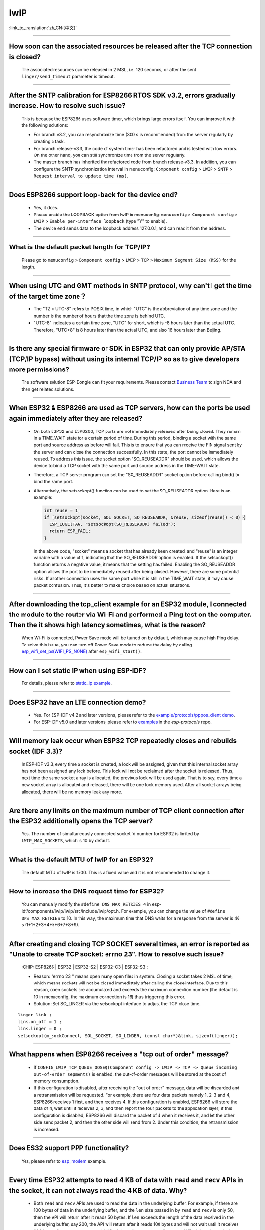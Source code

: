 lwIP
====

:link_to_translation:`zh_CN:[中文]`

.. raw:: html

   <style>
   body {counter-reset: h2}
     h2 {counter-reset: h3}
     h2:before {counter-increment: h2; content: counter(h2) ". "}
     h3:before {counter-increment: h3; content: counter(h2) "." counter(h3) ". "}
     h2.nocount:before, h3.nocount:before, { content: ""; counter-increment: none }
   </style>

--------------

How soon can the associated resources be released after the TCP connection is closed?
-----------------------------------------------------------------------------------------------------------------

  The associated resources can be released in 2 MSL, i.e. 120 seconds, or after the sent ``linger/send_timeout`` parameter is timeout.

--------------

After the SNTP calibration for ESP8266 RTOS SDK v3.2, errors gradually increase. How to resolve such issue?
------------------------------------------------------------------------------------------------------------------------------------------------

  This is because the ESP8266 uses software timer, which brings large errors itself. You can improve it with the following solutions:

  - For branch v3.2, you can resynchronize time (300 s is recommended) from the server regularly by creating a task.
  - For branch release-v3.3, the code of system timer has been refactored and is tested with low errors. On the other hand, you can still synchronize time from the server regularly.
  - The master branch has inherited the refactored code from branch release-v3.3. In addition, you can configure the SNTP synchronization interval in menuconfig: ``Component config`` > ``LWIP`` > ``SNTP`` > ``Request interval to update time (ms)``.

-----------------

Does ESP8266 support loop-back for the device end?
-----------------------------------------------------------------------------------------------------

  - Yes, it does.
  - Please enable the LOOPBACK option from lwIP in menuconfig: ``menuconfig`` > ``Component config`` > ``LWIP`` > ``Enable per-interface loopback`` (type "Y" to enable).
  - The device end sends data to the loopback address 127.0.0.1, and can read it from the address.

--------------

What is the default packet length for TCP/IP?
-----------------------------------------------------------------

  Please go to ``menuconfig`` > ``Component config`` > ``LWIP`` > ``TCP`` > ``Maximum Segment Size (MSS)`` for the length.

--------------

When using UTC and GMT methods in SNTP protocol, why can't I get the time of the target time zone？
---------------------------------------------------------------------------------------------------------------------------------------

  - The "TZ = UTC-8" refers to POSIX time, in which "UTC" is the abbreviation of any time zone and the number is the number of hours that the time zone is behind UTC.
  - "UTC-8" indicates a certain time zone, "UTC" for short, which is -8 hours later than the actual UTC. Therefore, "UTC+8" is 8 hours later than the actual UTC, and also 16 hours later than Beijing.

--------------

Is there any special firmware or SDK in ESP32 that can only provide AP/STA (TCP/IP bypass) without using its internal TCP/IP so as to give developers more permissions?
--------------------------------------------------------------------------------------------------------------------------------------------------------------------------------------------------------

  The software solution ESP-Dongle can fit your requirements. Please contact `Business Team <https://www.espressif.com/en/contact-us/sales-questions>`_ to sign NDA and then get related solutions.

--------------

When ESP32 & ESP8266 are used as TCP servers, how can the ports be used again immediately after they are released?
-------------------------------------------------------------------------------------------------------------------------------------------------------------------------------------------------------

  - On both ESP32 and ESP8266, TCP ports are not immediately released after being closed. They remain in a TIME_WAIT state for a certain period of time. During this period, binding a socket with the same port and source address as before will fail. This is to ensure that you can receive the FIN signal sent by the server and can close the connection successfully. In this state, the port cannot be immediately reused. To address this issue, the socket option "SO_REUSEADDR" should be used, which allows the device to bind a TCP socket with the same port and source address in the TIME-WAIT state.

  - Therefore, a TCP server program can set the "SO_REUSEADDR" socket option before calling bind() to bind the same port.
  - Alternatively, the setsockopt() function can be used to set the SO_REUSEADDR option. Here is an example:

    .. code-block:: c

      int reuse = 1;
      if (setsockopt(socket, SOL_SOCKET, SO_REUSEADDR, &reuse, sizeof(reuse)) < 0) {
        ESP_LOGE(TAG, "setsockopt(SO_REUSEADDR) failed");
        return ESP_FAIL;
      }

    In the above code, "socket" means a socket that has already been created, and "reuse" is an integer variable with a value of 1, indicating that the SO_REUSEADDR option is enabled. If the setsockopt() function returns a negative value, it means that the setting has failed.
    Enabling the SO_REUSEADDR option allows the port to be immediately reused after being closed. However, there are some potential risks. If another connection uses the same port while it is still in the TIME_WAIT state, it may cause packet confusion. Thus, it's better to make choice based on actual situations.

------------------

After downloading the tcp_client example for an ESP32 module, I connected the module to the router via Wi-Fi and performed a Ping test on the computer. Then the it shows high latency sometimes, what is the reason?
----------------------------------------------------------------------------------------------------------------------------------------------------------------------------------------------------------------------------------------------------------------

  When Wi-Fi is connected, Power Save mode will be turned on by default, which may cause high Ping delay. To solve this issue, you can turn off Power Save mode to reduce the delay by calling `esp_wifi_set_ps(WIFI_PS_NONE) <https://docs.espressif.com/projects/esp-idf/en/latest/esp32/api-reference/network/esp_wifi.html#_CPPv415esp_wifi_set_ps14wifi_ps_type_t>`_ after ``esp_wifi_start()``.

----------------------

How can I set static IP when using ESP-IDF?
------------------------------------------------------------------------------------------------------------------------------------------------------------------------------

  For details, please refer to `static_ip example <https://github.com/espressif/esp-idf/tree/master/examples/protocols/static_ip>`__.

--------------

Does ESP32 have an LTE connection demo?
---------------------------------------------------------------------------------------

  - Yes. For ESP-IDF v4.2 and later versions, please refer to the `example/protocols/pppos_client demo <https://github.com/espressif/esp-idf/tree/v4.4.4/examples/protocols/pppos_client>`__.
  - For ESP-IDF v5.0 and later versions, please refer to `examples <https://github.com/espressif/esp-protocols/tree/master/components/esp_modem/examples/pppos_client>`__ in the `esp-protocols` repo.

--------------

Will memory leak occur when ESP32 TCP repeatedly closes and rebuilds socket (IDF 3.3)?
------------------------------------------------------------------------------------------------------------------------------------------------------------------------------

  In ESP-IDF v3.3, every time a socket is created, a lock will be assigned, given that this internal socket array has not been assigned any lock before. This lock will not be reclaimed after the socket is released. Thus, next time the same socket array is allocated, the previous lock will be used again. That is to say, every time a new socket array is allocated and released, there will be one lock memory used. After all socket arrays being allocated, there will be no memory leak any more.

----------------

Are there any limits on the maximum number of TCP client connection after the ESP32 additionally opens the TCP server?
----------------------------------------------------------------------------------------------------------------------------------------------------------------

  Yes. The number of simultaneously connected socket fd number for ESP32 is limited by ``LWIP_MAX_SOCKETS``, which is 10 by default.

--------------

What is the default MTU of lwIP for an ESP32?
----------------------------------------------------------------------------------------------

  The default MTU of lwIP is 1500. This is a fixed value and it is not recommended to change it.

---------------

How to increase the DNS request time for ESP32?
------------------------------------------------------------------------------------

  You can manually modify the ``#define DNS_MAX_RETRIES 4`` in esp-idf/components/lwip/lwip/src/include/lwip/opt.h. For example, you can change the value of ``#define DNS_MAX_RETRIES`` to 10. In this way, the maximum time that DNS waits for a response from the server is 46 s (1+1+2+3+4+5+6+7+8+9).

---------------

After creating and closing TCP SOCKET several times, an error is reported as "Unable to create TCP socket: errno 23". How to resolve such issue?
----------------------------------------------------------------------------------------------------------------------------------------------------------------------------------------------
  :CHIP\: ESP8266 | ESP32 | ESP32-S2 | ESP32-C3 | ESP32-S3 :

  - Reason: "errno 23 " means open many open files in system. Closing a socket takes 2 MSL of time, which means sockets will not be closed immediately after calling the close interface. Due to this reason, open sockets are accumulated and exceeds the maximum connection number (the default is 10 in menuconfig, the maximum connection is 16) thus triggering this error.
  - Solution: Set SO_LINGER via the setsockopt interface to adjust the TCP close time.

::

    linger link ;
    link.on_off = 1 ;
    link.linger = 0 ;
    setsockopt(m_sockConnect, SOL_SOCKET, SO_LINGER, (const char*)&link, sizeof(linger));

-----------------------------

What happens when ESP8266 receives a "tcp out of order" message?
-------------------------------------------------------------------------------------

  - If ``CONFIG_LWIP_TCP_QUEUE_OOSEQ(Component config -> LWIP -> TCP -> Queue incoming out-of-order segments)`` is enabled, the out-of-order messages will be stored at the cost of memory consumption.
  - If this configuration is disabled, after receiving the "out of order" message, data will be discarded and a retransmission will be requested. For example, there are four data packets namely 1, 2, 3 and 4, ESP8266 receives 1 first, and then receives 4. If this configuration is enabled, ESP8266 will store the data of 4, wait until it receives 2, 3, and then report the four packets to the application layer; if this configuration is disabled, ESP8266 will discard the packet of 4 when it receives it, and let the other side send packet 2, and then the other side will send from 2. Under this condition, the retransmission is increased.

----------------

Does ES32 support PPP functionality?
----------------------------------------------------------------------------------------------------------------

  Yes, please refer to `esp_modem <https://github.com/espressif/esp-protocols/tree/master/components/esp_modem/examples/>`__ example.

----------------

Every time ESP32 attempts to read 4 KB of data with ``read`` and ``recv`` APIs in the socket, it can not always read the 4 KB of data. Why?
--------------------------------------------------------------------------------------------------------------------------------------------------------------------------

  - Both ``read`` and ``recv`` APIs are used to read the data in the underlying buffer. For example, if there are 100 bytes of data in the underlying buffer, and the ``len`` size passed in by ``read`` and ``recv`` is only 50, then the API will return after it reads 50 bytes. If ``len`` exceeds the length of the data received in the underlying buffer, say 200, the API will return after it reads 100 bytes and will not wait until it receives 200 bytes. So, an attempt to read 4 KB of data will not necessarily return 4 KB of data, but only the data available in the underlying buffer at the time of reading.
  - If you need to read 4 KB of data every time, it is recommended to use application code on top of the socket layer to design the corresponding logic, which reads data recursively until it reaches 4 KB.

----------------

What is the version of lwIP currently used in ESP-IDF?
--------------------------------------------------------------------------------------------------------------------------------

  lwIP v2.1.3 is used currently.

----------------

In DHCP mode, will ESP32 renew the IP or apply for a new IP when the lease expires?
--------------------------------------------------------------------------------------------------------------------------------

  There are two lease periods, T1 (1/2 time of the lease) and T2 (7/8 time of the lease) in DHCP mode. When both lease expires, ESP32 usually renews the same IP. Only when both of them fail to renew will ESP32 apply for a new IP.

----------------

Why does ESP-IDF report an error when ``SO_SNDBUF`` option of ``setsockopt`` are used to get or set the size of the send buffer?
-------------------------------------------------------------------------------------------------------------------------------------

  By default, lwIP does not support ``SO_SNDBUF``. To set the send buffer size, go to ``menuconfig`` -> ``Component config`` -> ``LWIP`` -> ``TCP`` -> ``Default send buffer size``. To get or set the receive buffer size, you need to enable the ``CONFIG_LWIP_SO_RCVBUF`` option in menuconfig before you can use the ``SO_RCVBUF`` option of ``setsockopt`` to get or set the receive buffer size.

----------------

I find that the network data latency of TCP & UDP is large when testing ESP-IDF. What is the buffering data mechanism of TCP & UDP protocols?
---------------------------------------------------------------------------------------------------------------------------------------------------------------------------------------------------------------------

  - For TCP, there is ``TCP_NODELAY`` option in socket option. You can enable this option to disable the Nagle algorithm which is enabled by default, so that the data will not be cached locally and then sent together.
  - For UDP, UDP data is sent directly. If there is any delay, it is because of the delay of the Wi-Fi network environment, not the UDP itself.
  - If TCP retransmission is caused by poor network environment, and the transmission interval is set too long, high latency will occur. You can try to shorten the RTO value (by modifying ``component config`` -> ``lwip`` -> ``tcp`` -> ``Default TCP rto time`` and ``TCP timer interval`` options in menuconfig).

----------------

How to choose the default route when ESP32 works as dual NICs (e.g. ETH+STA)?
-----------------------------------------------------------------------------------------------------------

  The following summarizes how the default route is selected for dual NICs, using ETH and STA as examples.

  - Supposing ETH and STA are in the same LAN:

    - When the device accesses the LAN address, the data will go to the last up netif.
    - When the device accesses the non-LAN address, the data will go to the netif with the larger ``route_prio`` value.

  - Supposing ETH and STA are not in a LAN, ETH belongs to 192.168.3.x segment, and STA belongs to 192.168.2.x segment:

    - When the device accesses 192.168.3.5, it will take the ETH netif.
    - When the device accesses 192.168.2.5, it will take the STA netif.
    - When the device accesses 10.10.10.10, it takes the default route (the netif with the larger ``route_prio`` value). When netif is up, it sets the default route based on the ``route_prio`` value size, and the default route is often the netif with the larger ``route_prio`` value. When the device accesses an address that is not inside the routing table, the data takes the default route.

----------------

How do I enable keepalive for TCP in ESP-IDF?
-----------------------------------------------------------------------------------------------------------

  You can refer to the code for enabling TCP keepalive in `esp_tls.c <https://github.com/espressif/esp-idf/blob/v4.4.1/components/esp-tls/esp_tls.c#L207>`_.

----------------

Is it possible to operate the same socket in multiple threads in ESP-IDF?
-----------------------------------------------------------------------------------------------------------

  In ESP-IDF, it is possible for multiple threads to share one single socket for communication. Each thread can use the same socket to send and receive data, but it is important to ensure thread synchronization when accessing the socket to avoid race conditions and deadlocks. Typically, a mutex can be used to control access to the socket, ensuring that each thread's access to the socket is mutually exclusive to avoid data corruption caused by concurrent access to the socket. However, operating on the same socket from multiple threads is risky, and it is not recommended.

----------------

How much time do ESP devices allocate to other device's IPs in ESP DHCP server mode?
-----------------------------------------------------------------------------------------------------------

  The default is 120 s. Please refer to the ``DHCPS_LEASE_TIME_DEF`` parameter, which is not recommended to be set to a small value.

----------------

What are the three lease related times in ESP-IDF DHCP? What parameters in the code do they correspond to?
-----------------------------------------------------------------------------------------------------------

  They are Address Lease Time, Lease Renewal Time and Lease Rebinding Time, corresponding to the lwIP codes ``offered_t0_lease``, ``offered_t1_renew``, and ``offered_t2_rebind`` respectively.

----------------

What is the maximum length for each data transmission in the ESP-IDF lwIP?
-----------------------------------------------------------------------------------------------------------

  If you are using the socket interface ``send``, the maximum length supported is determined by the ``SSIZE_MAX`` parameter. If you use the ``tcp_write`` function, the maximum length is limited by ``snd_buf`` (send buffer length). ``send`` is a socket interface wrapped by lwIP based on the sequential API, which is a higher-level interface than ``tcp_write`` and is more suitable for user-level calls. There is basically no difference in resource usage between the two API calls.

----------------

If I need more debug logs for lwIP layer related issues with ESP-IDF, how can I enable the corresponding debug log to be printed (e.g. DHCP, IP)?
-------------------------------------------------------------------------------------------------------------------------------------------------------------------------------------------------------------------

  - To print lwIP-related debug log, open menuconfig, go to ``Component config`` -> ``LWIP``, and enable the option ``Enable LWIP Debug``. There are sub-options, including ``Enable IP debug messages`` and ``Enable DHCP debug messages``. You could enable them as needed.
  - If you don't find the desired debug log module in the above menuconfig, such as, UDP module, first check if there is ``#define UDP_DEBUG`` in ``esp-idf/components/lwip/port/esp32/include/lwipopts.h``. If yes, change ``#define UDP_DEBUG LWIP_DBG_OFF`` to ``#define UDP_DEBUG LWIP_DBG_ON`` manually. If no, add ``#define UDP_DEBUG LWIP_DBG_ON`` to ``esp-idf/components/lwip/port/esp32/include/lwipopts.h`` referring to ``#define UDP_DEBUG LWIP_DBG_OFF`` in `esp-idf/components/lwip/lwip/src/include/lwip/opt.h <https://github.com/espressif/esp-lwip/blob/ 76303df2386902e0d7873be4217f1d9d1b50f982/src/include/lwip/opt.h#L3489>`_ file.

----------------

What is the difference between socket blocking and non-blocking in ESP-IDF?
-----------------------------------------------------------------------------------------------------------

  - For reads, the difference is whether the read interface returns immediately when no data arrives at the bottom. A blocking read will wait until data has arrived or until an exception occurs, while a non-blocking read will return immediately with or without data.
  - For writes, the difference is whether the write interface returns immediately when the underlying buffer is full. For blocking write, if the underlying buffer is not writable (the underlying buffer is full or the peer has not acknowledged the previously sent data), the write operation will keep blocking until it is writable or an exception occurs. For non-blocking write, it will write as much as it can without waiting for the underlying buffer to be writable or the length of the write to be returned.
  - The non-blocking interface call does not block the current process, while the blocking interface does.

----------------

Can ESP32 use the IP of the previous successful connection for communication after connecting to the router, and in case of failure, re-enter the authentication process and use DHCP to obtain a new IP?
--------------------------------------------------------------------------------------------------------------------------------------------------------------------------------------------------------------------------------------------

  - Yes, if you enable ``Component config`` -> ``LWIP ->DHCP: Restore last IP obtained from DHCP server`` option in menuconfig.
  - Note that you cannot use a static IP instead, because static IP settings do not have conflict detection. It may lead to IP conflict.

----------------

How do I achieve connect_timeout when programming with sockets?
-----------------------------------------------------------------------------------------------------------------------------------------------------------------------------------------------------------------------------------------------

  -  If you set the socket to the non-blocking mode, the connect() function will also be non-blocking. Then you can set the timeout by the select() function to determine whether the socket is connected successfully or not. For details, please refer to `"connect_timeout settings of sockets" <https://blog.csdn.net/wy5761/article/details/17695349>`_.

----------------

When ESP32 uses SNTP to synchronize the current time, I found that there is a random delay. After further analysis, I found that it is caused by ``SNTP_STARTUP_DELAY`` in the IDF lwip component, the default value of which is 1. Is there any way to avoid the random delay without modifying the IDF component?
-----------------------------------------------------------------------------------------------------------------------------------------------------------------------------------------------------------------------------------------------------------------------------------------------------------------------------------------------------------

  - There is no way to avoid the random delay without modifying the IDF component. You need to manually add the code ``#define SNTP_STARTUP_DELAY 0`` to lwipopts.h in the lwip component. This code reduces the time that SNTP takes to send a request, so it can reduce the total time for ESP devices connecting to the cloud after they are powered up as a result.
  - The reason for enabling this random delay option by default is that it is mandated by the SNTP RFC protocol. A random delay can reduce the number of simultaneous accessing devices, so this can prevent the SNTP server from being overloaded.

----------------

Do IPv4 and IPv6 support setting a static IP?
-----------------------------------------------------------------------------------------------------------------------------------------

  - If it is a local static IP, IPv4 supports manual configuration, but the local IP for IPv6 is automatically generated according to protocol rules and does not require manual configuration.
  - If it is a global static IP, both IPv6 and IPv4 support manual configuration.

------------------------

After connecting an Android phone to ESP SoftAP, the phone will prompt "No Internet access, do you want to continue using it?" If I choose "Do not use", the phone can still access external web pages through cellular data. However, I cannot access external web pages through an Apple phone with the same operation. What is the reason for this? How to solve it?
----------------------------------------------------------------------------------------------------------------------------------------------------------------------------------------------------------------------------------------------------------------------------------------------------------------------------------------------------------------------------

  - Reason: The DHCP ACK returned by the ESP DHCP Server includes the option3 (router) field. Therefore, after the mobile phone parses this option, it will set the default route to 192.168.4.1, causing the Apple mobile phone to access external web pages through ESP Wi-Fi instead of cellular data.
  - Solution: You can comment out the `dhcpserver.c code snippet <https://github.com/espressif/esp-idf/blob/master/components/lwip/apps/dhcpserver/dhcpserver.c#L434-L441>`__.

----------------------------

TCP or UDP transmission fails with the error code 12(ENOMEM). How to solve it?
------------------------------------------------------------------------------------------------------------------------------------------------------------------------------------------------

  12 indicates insufficient memory. First, print the remaining internal memory. If the memory is sufficient, the error is caused by a full Wi-Fi TX buffer. In this case, please send data on the application layer more slowly or increase the Wi-Fi TX buffer in sdkconfig.

----------------------------

What usually causes the `transport_base: Poll timeout or error, errno=Connection already in progress` error? How to determine if a poll timeout is due to network issues or code logic problems?
---------------------------------------------------------------------------------------------------------------------------------------------------------------------------------------------------

  This error is typically caused by an unstable network connection or a full underlying buffer. A poll timeout indicates that no ACK was received from the peer or the peer did not respond while waiting for the write operation to complete. Packet capture analysis can be used to determine whether the ACK from the peer was not received or the peer did not respond. If it's a network issue, you can optimize the network environment or add a retry mechanism; if it's a code logic issue, you need to check whether the use of poll and select in the code is correct, ensuring that the timeout period and retry strategy are reasonable.

-----------------

From which serial number does the ESP32 LWIP SOCKET start?
------------------------------------------------------------------------------------------------------------------

  By default, the socket number starts from 54. The macro that determines the socket number is ``LWIP_SOCKET_OFFSET``, which can be calculated by subtracting CONFIG_LWIP_MAX_SOCKETS from FD_SETSIZE. In the ``include/sys/select.h`` file of the compilation toolchain, the value of ``FD_SETSIZE`` is 64, and the default value of ``CONFIG_LWIP_MAX_SOCKETS`` is 10. Therefore, by default, the value of ``LWIP_SOCKET_OFFSET`` is 54. When ``CONFIG_LWIP_MAX_SOCKETS`` is set to 16, the value of ``LWIP_SOCKET_OFFSET`` becomes 48, and the socket number starts from 48.

-----------------

How to optimize the TCP send buffer?
------------------------------------------------------------------------------------------------------------------

  Try the following configurations:

  - CONFIG_ESP_WIFI_STATIC_RX_BUFFER_NUM = 16
  - CONFIG_ESP_WIFI_DYNAMIC_RX_BUFFER_NUM = 64
  - CONFIG_ESP_WIFI_DYNAMIC_TX_BUFFER_NUM = 64
  - CONFIG_ESP_WIFI_AMPDU_TX_ENABLED = y
  - CONFIG_ESP_WIFI_TX_BA_WIN = 32
  - CONFIG_ESP_WIFI_AMPDU_RX_ENABLED = y
  - CONFIG_ESP_WIFI_RX_BA_WIN = 32

  - CONFIG_LWIP_TCP_SND_BUF_DEFAULT = 28800
  - CONFIG_LWIP_TCP_WND_DEFAULT = 28800
  - CONFIG_LWIP_TCP_RECVMBOX_SIZE = 32
  - CONFIG_LWIP_TCPIP_RECVMBOX_SIZE = 32

-----------------

When ESP32 is used as an STA, Could a static IP trigger the GOT_IP event?
------------------------------------------------------------------------------------------------------------------

  If the static IP does not conflict with other devices on the network, a GOT_IP event can be triggered; if there is a conflict, the GOP_IP event cannot be triggered.

-----------------

What could cause a TCP write operation timeout?
------------------------------------------------------------------------------------------------------------------

  A TCP write operation timeout is typically caused by network latency or the peer device failing to acknowledge (ACK) in time. If the timeout is set too short (e.g., 200 ms), the write operation may fail. It is recommended to increase the timeout duration and check network conditions to ensure that the peer device responds in time.

-----------------

What could cause a TCP write operation returning -1?
------------------------------------------------------------------------------------------------------------------

  Returning -1 usually indicates that the socket has been closed. This may happen due to a previous write operation timeout, or a network issue causing the socket to close. It is recommended to check the network connection and ensure that the socket is valid before use.

-----------------

Why does the WebSocket callback receive packets of varying sizes, sometimes split, sometimes combined?
----------------------------------------------------------------------------------------------------------------------------------

  This is a normal behavior of TCP transmission. WebSocket operates over TCP, which transmits data as a stream. Therefore:

  - The received packet size can vary because TCP may split or merge packets during transmission.
  - The WebSocket framework does not control this behavior. If a fixed packet size is required, you need to implement buffering and packet reassembly at the application layer yourself.

-----------------

Does ESP32 support using different DNS servers for each network interface?
------------------------------------------------------------------------------------------------------------------

  Currently, this is not supported because lwIP does not allow separate DNS servers for each network interface.
